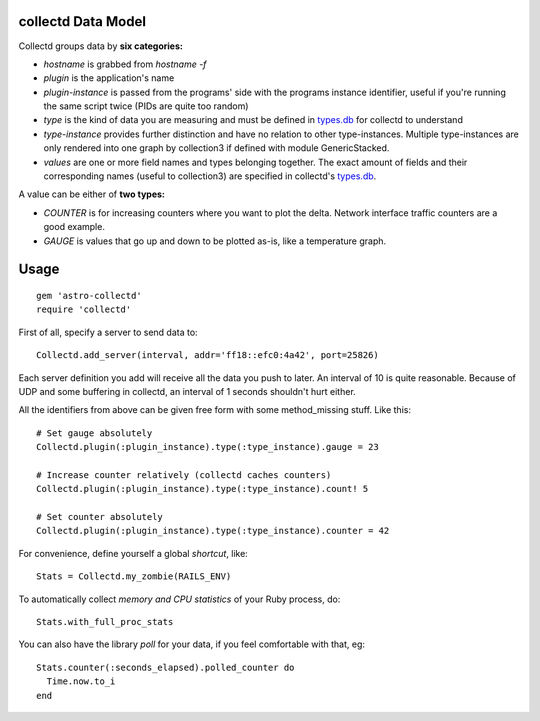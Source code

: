 collectd Data Model
-------------------

Collectd groups data by **six categories:**

* *hostname* is grabbed from `hostname -f`
* *plugin* is the application's name
* *plugin-instance* is passed from the programs' side with the
  programs instance identifier, useful if you're running the same
  script twice (PIDs are quite too random)
* *type* is the kind of data you are measuring and must be defined in
  types.db_ for collectd to understand
* *type-instance* provides further distinction and have no relation to
  other type-instances. Multiple type-instances are only rendered into
  one graph by collection3 if defined with module GenericStacked.
* *values* are one or more field names and types belonging
  together. The exact amount of fields and their corresponding names
  (useful to collection3) are specified in collectd's types.db_.

A value can be either of **two types:**

* *COUNTER* is for increasing counters where you want to plot the
  delta. Network interface traffic counters are a good example.
* *GAUGE* is values that go up and down to be plotted as-is, like a
  temperature graph.


Usage
-----

::

    gem 'astro-collectd'
    require 'collectd'

First of all, specify a server to send data to:

::

    Collectd.add_server(interval, addr='ff18::efc0:4a42', port=25826)

Each server definition you add will receive all the data you push to
later. An interval of 10 is quite reasonable. Because of UDP and some
buffering in collectd, an interval of 1 seconds shouldn't hurt either.

All the identifiers from above can be given free form with some
method_missing stuff. Like this:

::

    # Set gauge absolutely
    Collectd.plugin(:plugin_instance).type(:type_instance).gauge = 23
    
    # Increase counter relatively (collectd caches counters)
    Collectd.plugin(:plugin_instance).type(:type_instance).count! 5
    
    # Set counter absolutely
    Collectd.plugin(:plugin_instance).type(:type_instance).counter = 42

For convenience, define yourself a global *shortcut*, like:

::

    Stats = Collectd.my_zombie(RAILS_ENV)

To automatically collect *memory and CPU statistics* of your Ruby
process, do:

::

    Stats.with_full_proc_stats

You can also have the library *poll* for your data, if you feel
comfortable with that, eg:

::

    Stats.counter(:seconds_elapsed).polled_counter do
      Time.now.to_i
    end


.. _types.db: http://collectd.org/documentation/manpages/types.db.5.shtml
